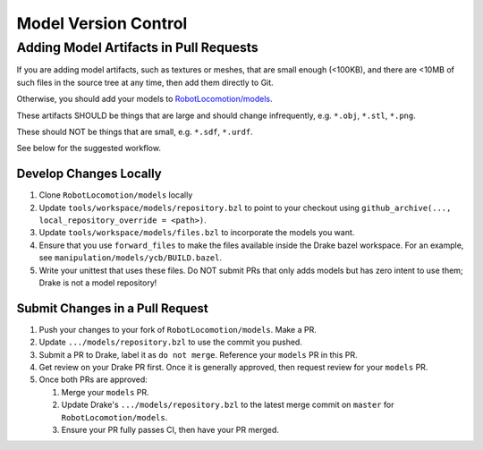 .. model_version_control:

*********************
Model Version Control
*********************

Adding Model Artifacts in Pull Requests
=======================================

If you are adding model artifacts, such as textures or meshes, that are small
enough (<100KB), and there are <10MB of such files in the source tree at any
time, then add them directly to Git.

Otherwise, you should add your models to
`RobotLocomotion/models <https://github.com/RobotLocomotion/models>`_.

These artifacts SHOULD be things that are large and should change infrequently,
e.g. ``*.obj``, ``*.stl``, ``*.png``.

These should NOT be things that are small, e.g. ``*.sdf``, ``*.urdf``.

See below for the suggested workflow.

Develop Changes Locally
-----------------------

#. Clone ``RobotLocomotion/models`` locally
#. Update ``tools/workspace/models/repository.bzl`` to point to your checkout
   using ``github_archive(..., local_repository_override = <path>)``.
#. Update ``tools/workspace/models/files.bzl`` to incorporate the models you
   want.
#. Ensure that you use ``forward_files`` to make the files available inside
   the Drake bazel workspace. For an example, see
   ``manipulation/models/ycb/BUILD.bazel``.
#. Write your unittest that uses these files. Do NOT submit PRs that only adds
   models but has zero intent to use them; Drake is not a model repository!

Submit Changes in a Pull Request
--------------------------------

#. Push your changes to your fork of ``RobotLocomotion/models``. Make a PR.
#. Update ``.../models/repository.bzl`` to use the commit you pushed.
#. Submit a PR to Drake, label it as ``do not merge``. Reference your ``models``
   PR in this PR.
#. Get review on your Drake PR first. Once it is generally approved, then
   request review for your ``models`` PR.
#. Once both PRs are approved:

   #) Merge your ``models`` PR.
   #) Update Drake's ``.../models/repository.bzl`` to the latest merge commit on
      ``master`` for ``RobotLocomotion/models``.
   #) Ensure your PR fully passes CI, then have your PR merged.
